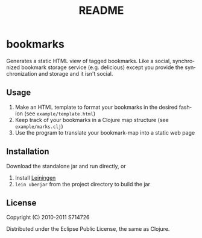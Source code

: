 #+TITLE:README
#+LANGUAGE:  en
#+OPTIONS:   H:3 num:nil toc:nil ^:t -:t f:t *:t <:t skip:nil
#+OPTIONS:   author:nil email:nil creator:nil timestamp:nil
* bookmarks
Generates a static HTML view of tagged bookmarks. Like a social,
synchronized bookmark storage service (e.g. delicious) except you
provide the synchronization and storage and it isn't social.

** Usage
1. Make an HTML template to format your bookmarks in the desired
   fashion (see ~example/template.html~)
2. Keep track of your bookmarks in a Clojure map structure (see
   ~example/marks.clj~)
3. Use the program to translate your bookmark-map into a static web
   page

** Installation
Download the standalone jar and run directly, or

1. Install [[https://github.com/technomancy/leiningen][Leiningen]]
2. ~lein uberjar~ from the project directory to build the jar

** License
Copyright (C) 2010-2011 S714726

Distributed under the Eclipse Public License, the same as Clojure.
